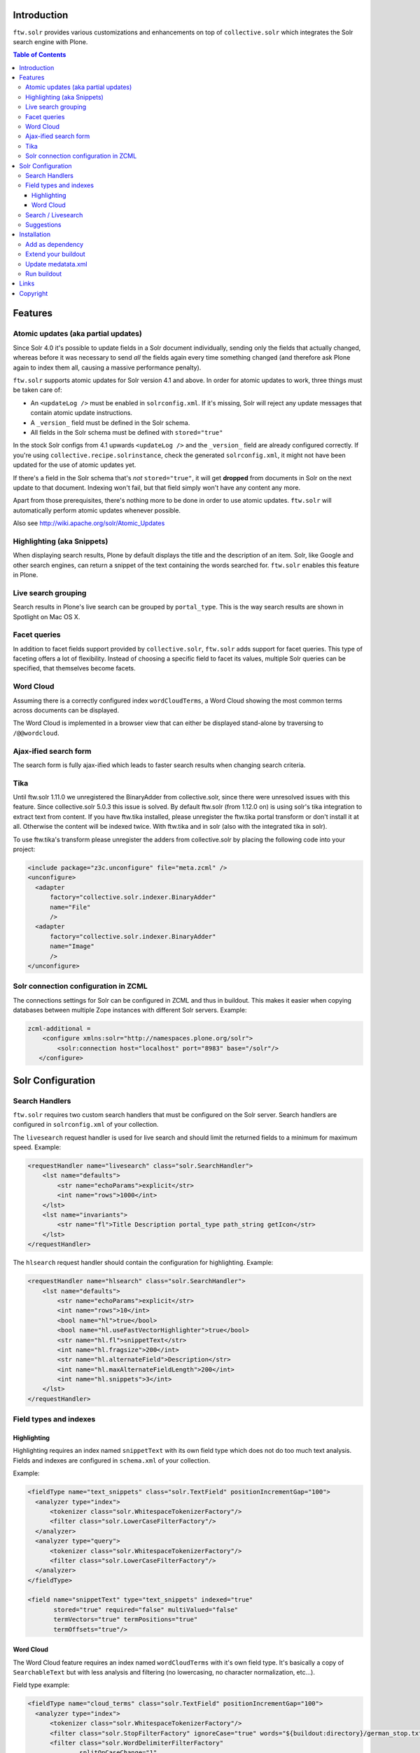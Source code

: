 Introduction
============

``ftw.solr`` provides various customizations and enhancements on top of
``collective.solr`` which integrates the Solr search engine with Plone.

.. contents:: Table of Contents

Features
========

Atomic updates (aka partial updates)
------------------------------------

Since Solr 4.0 it's possible to update fields in a Solr document individually,
sending only the fields that actually changed, whereas before it was necessary
to send *all* the fields again every time something changed (and therefore ask
Plone again to index them all, causing a massive performance penalty).

``ftw.solr`` supports atomic updates for Solr version 4.1 and above.
In order for atomic updates to work, three things must be taken care of:

- An ``<updateLog />`` must be enabled in ``solrconfig.xml``. If it's missing,
  Solr will reject any update messages that contain atomic update instructions.
- A ``_version_`` field must be defined in the Solr schema.
- All fields in the Solr schema must be defined with ``stored="true"``

In the stock Solr configs from 4.1 upwards ``<updateLog />`` and the
``_version_`` field are already configured correctly. If you're using
``collective.recipe.solrinstance``, check the generated ``solrconfig.xml``,
it might not have been updated for the use of atomic updates yet.

If there's a field in the Solr schema that's *not* ``stored="true"``,
it will get
**dropped** from documents in Solr on the next update to that document.
Indexing won't fail, but that field simply won't have any content any more.

Apart from those prerequisites, there's nothing more to be done in order to use
atomic updates. ``ftw.solr`` will automatically perform atomic updates whenever
possible.

Also see http://wiki.apache.org/solr/Atomic_Updates

Highlighting (aka Snippets)
---------------------------

When displaying search results, Plone by default displays the title and the
description of an item. Solr, like Google and other search engines, can return a
snippet of the text containing the words searched for.
``ftw.solr`` enables this feature in Plone.

Live search grouping
--------------------

Search results in Plone's live search can be grouped by ``portal_type``.
This is the way search results are shown in Spotlight on Mac OS X.

Facet queries
-------------

In addition to facet fields support provided by ``collective.solr``,
``ftw.solr`` adds support for facet queries.
This type of faceting offers a lot of flexibility.
Instead of choosing a specific field to facet its values, multiple
Solr queries can be specified, that themselves become facets.

Word Cloud
----------

Assuming there is a correctly configured index ``wordCloudTerms``,
a Word Cloud
showing the most common terms across documents can be displayed.

The Word Cloud is implemented in a browser view that can either be displayed
stand-alone by traversing to ``/@@wordcloud``.

Ajax-ified search form
----------------------

The search form is fully ajax-ified which leads to faster search results when
changing search criteria.


Tika
----

Until ftw.solr 1.11.0 we unregistered the BinaryAdder from collective.solr, since there were unresolved issues with this feature.
Since collective.solr 5.0.3 this issue is solved.
By default ftw.solr (from 1.12.0 on) is using solr's tika integration to extract text from content.
If you have ftw.tika installed, please unregister the ftw.tika portal transform or don't install it at all.
Otherwise the content will be indexed twice. With ftw.tika and in solr (also with the integrated tika in solr).

To use ftw.tika's transform please unregister the adders from collective.solr by placing the following code into your project:

.. code:: xml

    <include package="z3c.unconfigure" file="meta.zcml" />
    <unconfigure>
      <adapter
          factory="collective.solr.indexer.BinaryAdder"
          name="File"
          />
      <adapter
          factory="collective.solr.indexer.BinaryAdder"
          name="Image"
          />
    </unconfigure>


Solr connection configuration in ZCML
-------------------------------------

The connections settings for Solr can be configured in ZCML and thus in
buildout. This makes it easier when copying databases between multiple Zope
instances with different Solr servers. Example:

.. code:: ini

    zcml-additional =
        <configure xmlns:solr="http://namespaces.plone.org/solr">
            <solr:connection host="localhost" port="8983" base="/solr"/>
       </configure>


Solr Configuration
==================

Search Handlers
---------------

``ftw.solr`` requires two custom search handlers that must be configured on the
Solr server. Search handlers are configured in ``solrconfig.xml`` of your
collection.

The ``livesearch`` request handler is used for live search and should limit the
returned fields to a minimum for maximum speed. Example:

.. code:: xml

    <requestHandler name="livesearch" class="solr.SearchHandler">
        <lst name="defaults">
            <str name="echoParams">explicit</str>
            <int name="rows">1000</int>
        </lst>
        <lst name="invariants">
            <str name="fl">Title Description portal_type path_string getIcon</str>
        </lst>
    </requestHandler>

The ``hlsearch`` request handler should contain the configuration for highlighting.
Example:

.. code:: xml

    <requestHandler name="hlsearch" class="solr.SearchHandler">
        <lst name="defaults">
            <str name="echoParams">explicit</str>
            <int name="rows">10</int>
            <bool name="hl">true</bool>
            <bool name="hl.useFastVectorHighlighter">true</bool>
            <str name="hl.fl">snippetText</str>
            <int name="hl.fragsize">200</int>
            <str name="hl.alternateField">Description</str>
            <int name="hl.maxAlternateFieldLength">200</int>
            <int name="hl.snippets">3</int>
        </lst>
    </requestHandler>

Field types and indexes
-----------------------

Highlighting
~~~~~~~~~~~~

Highlighting requires an index named ``snippetText``
with its own field type which does not do too much text analysis.
Fields and indexes are configured in ``schema.xml`` of your collection.

Example:

.. code:: xml

    <fieldType name="text_snippets" class="solr.TextField" positionIncrementGap="100">
      <analyzer type="index">
          <tokenizer class="solr.WhitespaceTokenizerFactory"/>
          <filter class="solr.LowerCaseFilterFactory"/>
      </analyzer>
      <analyzer type="query">
          <tokenizer class="solr.WhitespaceTokenizerFactory"/>
          <filter class="solr.LowerCaseFilterFactory"/>
      </analyzer>
    </fieldType>

    <field name="snippetText" type="text_snippets" indexed="true"
           stored="true" required="false" multiValued="false"
           termVectors="true" termPositions="true"
           termOffsets="true"/>

Word Cloud
~~~~~~~~~~

The Word Cloud feature requires an index named ``wordCloudTerms``
with it's own field type.
It's basically a copy of ``SearchableText`` but with less analysis and
filtering (no lowercasing, no character normalization, etc...).

Field type example:

.. code:: xml

    <fieldType name="cloud_terms" class="solr.TextField" positionIncrementGap="100">
      <analyzer type="index">
          <tokenizer class="solr.WhitespaceTokenizerFactory"/>
          <filter class="solr.StopFilterFactory" ignoreCase="true" words="${buildout:directory}/german_stop.txt" enablePositionIncrements="true"/>
          <filter class="solr.WordDelimiterFilterFactory"
                  splitOnCaseChange="1"
                  splitOnNumerics="1"
                  stemEnglishPossessive="1"
                  generateWordParts="0"
                  generateNumberParts="0"
                  catenateWords="0"
                  catenateNumbers="0"
                  catenateAll="0"
                  preserveOriginal="1"/>
          <!-- Strip punctuation characters from beginning and end of terms -->
          <filter class="solr.PatternReplaceFilterFactory" pattern="^(\p{Punct}*)(.*?)(\p{Punct}*)$" replacement="$2"/>
          <!-- Filter everything that does not contain at least 3 regular letters -->
          <filter class="solr.PatternReplaceFilterFactory" pattern="^([^a-zA-Z]*)([a-zA-Z]{0,2})([^a-zA-Z]*)$" replacement=""/>
          <!-- Filter any term shorter than 3 characters (incl. empty string) -->
          <filter class="solr.LengthFilterFactory" min="2" max="50"/>
      </analyzer>
    </fieldType>

Index example:

.. code:: xml

    <field name="wordCloudTerms" type="cloud_terms" indexed="true"
           stored="true" required="false" multiValued="false"
           termVectors="true" termPositions="true"
           termOffsets="true"/>

    <copyField source="SearchableText" dest="wordCloudTerms"/>


Search / Livesearch
-------------------

``ftw.solr`` provides a better livesearch implementation using jQuery Autocomplete widget.
A new search and result template is also included.

Suggestions
-----------
By default suggestions are disabled on the advanced search input field.
if you want autocomplete while typing you need to install the autocomplete profile of ftw.solr and...

**Prerequisit (solr config)**:

.. code:: xml

    <!-- Suggester for autocomplete -->
    <searchComponent class="solr.SpellCheckComponent" name="suggest">
      <lst name="spellchecker">
        <str name="name">suggest</str>
        <str name="classname">org.apache.solr.spelling.suggest.Suggester</str>
        <str name="lookupImpl">org.apache.solr.spelling.suggest.fst.WFSTLookupFactory</str>
        <str name="field">SearchableText</str>
        <float name="threshold">0.0005</float>
      </lst>
    </searchComponent>
    <requestHandler class="org.apache.solr.handler.component.SearchHandler" name="/suggest">
      <lst name="defaults">
        <str name="spellcheck">true</str>
        <str name="spellcheck.dictionary">suggest</str>
        <str name="spellcheck.onlyMorePopular">true</str>
        <str name="spellcheck.count">10</str>
      </lst>
      <arr name="components">
        <str>suggest</str>
      </arr>
    </requestHandler>


The portal searchbox no longer provides this feature in favor of the new livesearch autocomplete feature.



Installation
============

Add as dependency
-----------------

Install ``ftw.solr`` by adding it to the list of eggs in your
buildout or by adding it as a dependency of your policy package.

.. code:: ini

    [instance]
    eggs +=
        ftw.solr

Extend your buildout
--------------------

For production:

.. code:: ini

    [buildout]
    extends =
        https://raw.githubusercontent.com/4teamwork/ftw-buildouts/master/production.cfg
        https://raw.githubusercontent.com/4teamwork/ftw-buildouts/master/solr.cfg

    deployment-number = 05

For local development:

.. code:: ini

    [buildout]
    extends =
        https://raw.githubusercontent.com/4teamwork/ftw-buildouts/master/plone-development.cfg
        https://raw.githubusercontent.com/4teamwork/ftw-buildouts/master/plone-development-solr.cfg

Update medatata.xml
-------------------

Add ``ftw.solr`` to your metadata.xml:

.. code:: xml

    <?xml version="1.0"?>
    <metadata>
        <dependencies>
            <dependency>profile-ftw.solr:default</dependency>
        </dependencies>
    </metadata>

Run buildout
------------

If you configured your solr, you can buildout and restart your instance.

- Install the generic setup profile of ``ftw.solr``.


Links
=====

- Github: https://github.com/4teamwork/ftw.solr
- Issues: https://github.com/4teamwork/ftw.solr/issues
- Pypi: http://pypi.python.org/pypi/ftw.solr
- Continuous integration: https://jenkins.4teamwork.ch/search?q=ftw.solr


Copyright
=========

This package is copyright by `4teamwork <http://www.4teamwork.ch/>`_.

``ftw.solr`` is licensed under GNU General Public License, version 2.
